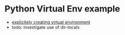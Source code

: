 * Python Virtual Env example

- [[https://github.com/doomemacs/doomemacs/issues/2416][explicitely creating virtual environment]]
- todo: investigate use of dir-locals

